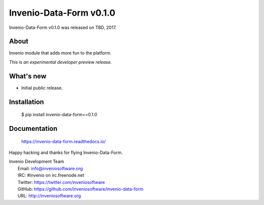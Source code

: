 ========================
 Invenio-Data-Form v0.1.0
========================

Invenio-Data-Form v0.1.0 was released on TBD, 2017.

About
-----

Invenio module that adds more fun to the platform.

*This is an experimental developer preview release.*

What's new
----------

- Initial public release.

Installation
------------

   $ pip install invenio-data-form==0.1.0

Documentation
-------------

   https://invenio-data-form.readthedocs.io/

Happy hacking and thanks for flying Invenio-Data-Form.

| Invenio Development Team
|   Email: info@inveniosoftware.org
|   IRC: #invenio on irc.freenode.net
|   Twitter: https://twitter.com/inveniosoftware
|   GitHub: https://github.com/inveniosoftware/invenio-data-form
|   URL: http://inveniosoftware.org
